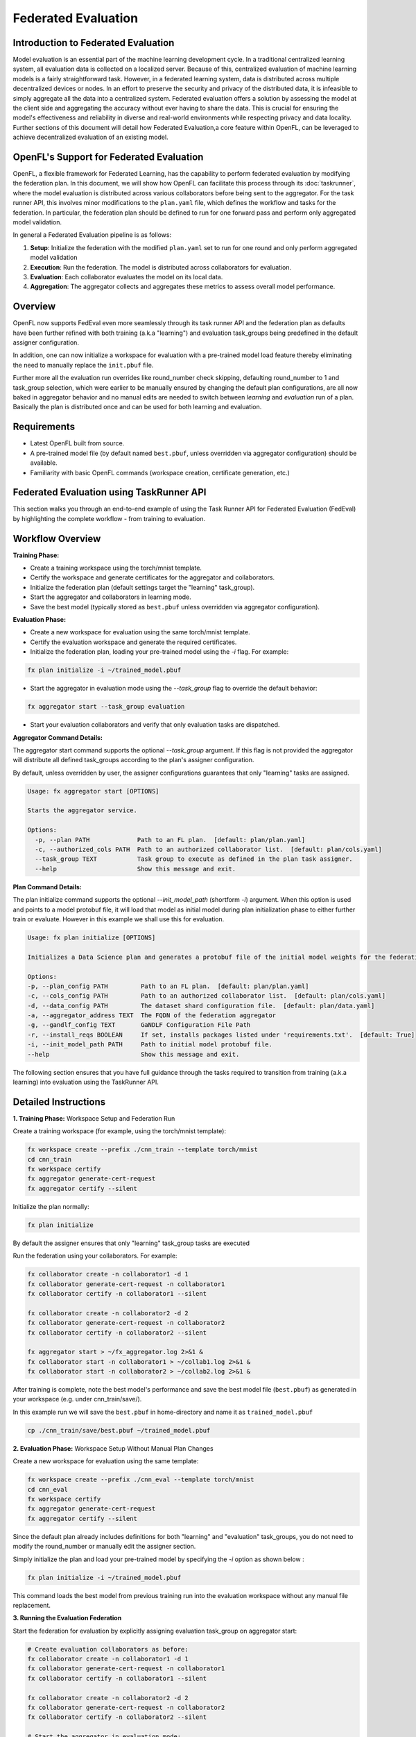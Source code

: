 .. # Copyright (C) 2020-2024 Intel Corporation
.. # SPDX-License-Identifier: Apache-2.0

Federated Evaluation
=======================================

Introduction to Federated Evaluation
-------------------------------------

Model evaluation is an essential part of the machine learning development cycle. In a traditional centralized learning system, all evaluation data is collected on a localized server. Because of this, centralized evaluation of machine learning models is a fairly straightforward task. However, in a federated learning system, data is distributed across multiple decentralized devices or nodes. In an effort to preserve the security and privacy of the distributed data, it is infeasible to simply aggregate all the data into a centralized system. Federated evaluation offers a solution by assessing the model at the client side and aggregating the accuracy without ever having to share the data. This is crucial for ensuring the model's effectiveness and reliability in diverse and real-world environments while respecting privacy and data locality. Further sections of this document will detail how Federated Evaluation,a core feature within OpenFL, can be leveraged to achieve decentralized evaluation of an existing model.

OpenFL's Support for Federated Evaluation
------------------------------------------

OpenFL, a flexible framework for Federated Learning, has the capability to perform federated evaluation by modifying the federation plan. In this document, we will show how OpenFL can facilitate this process through its :doc:`taskrunner`, where the model evaluation is distributed across various collaborators before being sent to the aggregator. For the task runner API, this involves minor modifications to the ``plan.yaml`` file, which defines the workflow and tasks for the federation. In particular, the federation plan should be defined to run for one forward pass and perform only aggregated model validation.

In general a Federated Evaluation pipeline is as follows:

1. **Setup**: Initialize the federation with the modified ``plan.yaml`` set to run for one round and only perform aggregated model validation
2. **Execution**: Run the federation. The model is distributed across collaborators for evaluation.
3. **Evaluation**: Each collaborator evaluates the model on its local data.
4. **Aggregation**: The aggregator collects and aggregates these metrics to assess overall model performance.

Overview
--------
OpenFL now supports FedEval even more seamlessly through its task runner API and the federation plan as defaults have been further refined with both training (a.k.a "learning") and evaluation task_groups being predefined in the default assigner configuration.

In addition, one can now initialize a workspace for evaluation with a pre-trained model load feature thereby eliminating the need to manually replace the ``init.pbuf`` file. 

Further more all the evaluation run overrides like round_number check skipping, defaulting round_number to 1 and task_group selection, which were earlier to be manually ensured by changing the default plan configurations, are all now baked in aggregator behavior and no manual edits are needed to switch between `learning` and `evaluation` run of a plan. Basically the plan is distributed once and can be used for both learning and evaluation.

Requirements
------------
- Latest OpenFL built from source.
- A pre-trained model file (by default named ``best.pbuf``, unless overridden via aggregator configuration) should be available.
- Familiarity with basic OpenFL commands (workspace creation, certificate generation, etc.)

Federated Evaluation using TaskRunner API
----------------------------------------------

This section walks you through an end-to-end example of using the Task Runner API for Federated Evaluation (FedEval) by highlighting  the complete workflow - from training to evaluation.

Workflow Overview
-----------------

**Training Phase:**

- Create a training workspace using the torch/mnist template.

- Certify the workspace and generate certificates for the aggregator and collaborators.

- Initialize the federation plan (default settings target the "learning" task_group).

- Start the aggregator and collaborators in learning mode.

- Save the best model (typically stored as ``best.pbuf`` unless overridden via aggregator configuration).

**Evaluation Phase:**

- Create a new workspace for evaluation using the same torch/mnist template.

- Certify the evaluation workspace and generate the required certificates.

- Initialize the federation plan, loading your pre-trained model using the `-i` flag. For example:

.. code-block:: bash

    fx plan initialize -i ~/trained_model.pbuf

- Start the aggregator in evaluation mode using the `--task_group` flag to override the default behavior:
    
.. code-block:: bash

    fx aggregator start --task_group evaluation
        
- Start your evaluation collaborators and verify that only evaluation tasks are dispatched.

**Aggregator Command Details:**

The aggregator start command supports the optional `--task_group` argument. If this flag is not provided the aggregator will distribute all defined task_groups according to the plan's assigner configuration.

By default, unless overridden by user, the assigner configurations guarantees that only "learning" tasks are assigned.

.. code-block:: shell

    Usage: fx aggregator start [OPTIONS]

    Starts the aggregator service.

    Options:
      -p, --plan PATH             Path to an FL plan.  [default: plan/plan.yaml]
      -c, --authorized_cols PATH  Path to an authorized collaborator list.  [default: plan/cols.yaml]
      --task_group TEXT           Task group to execute as defined in the plan task assigner.
      --help                      Show this message and exit.

**Plan Command Details:**

The plan initialize command supports the optional `--init_model_path` (shortform `-i`) argument. When this option is used and points to a model protobuf file, it will load that model as initial model during plan initialization phase to either further train or evaluate. However in this example we shall use this for evaluation.

.. code-block:: shell

    Usage: fx plan initialize [OPTIONS]

    Initializes a Data Science plan and generates a protobuf file of the initial model weights for the federation.

    Options:
    -p, --plan_config PATH         Path to an FL plan.  [default: plan/plan.yaml]
    -c, --cols_config PATH         Path to an authorized collaborator list.  [default: plan/cols.yaml]
    -d, --data_config PATH         The dataset shard configuration file.  [default: plan/data.yaml]
    -a, --aggregator_address TEXT  The FQDN of the federation aggregator
    -g, --gandlf_config TEXT       GaNDLF Configuration File Path
    -r, --install_reqs BOOLEAN     If set, installs packages listed under 'requirements.txt'.  [default: True]
    -i, --init_model_path PATH     Path to initial model protobuf file.
    --help                         Show this message and exit.

The following section ensures that you have full guidance through the tasks required to transition from training (a.k.a learning) into evaluation using the TaskRunner API.

Detailed Instructions
---------------------

**1. Training Phase:** Workspace Setup and Federation Run

Create a training workspace (for example, using the torch/mnist template):

.. code-block:: bash

    fx workspace create --prefix ./cnn_train --template torch/mnist
    cd cnn_train
    fx workspace certify
    fx aggregator generate-cert-request
    fx aggregator certify --silent

Initialize the plan normally:

.. code-block:: bash

    fx plan initialize

By default the assigner ensures that only "learning" task_group tasks are executed

Run the federation using your collaborators. For example:

.. code-block:: bash

    fx collaborator create -n collaborator1 -d 1
    fx collaborator generate-cert-request -n collaborator1
    fx collaborator certify -n collaborator1 --silent

    fx collaborator create -n collaborator2 -d 2
    fx collaborator generate-cert-request -n collaborator2
    fx collaborator certify -n collaborator2 --silent

    fx aggregator start > ~/fx_aggregator.log 2>&1 &
    fx collaborator start -n collaborator1 > ~/collab1.log 2>&1 &
    fx collaborator start -n collaborator2 > ~/collab2.log 2>&1 &

After training is complete, note the best model's performance and save the best model file (``best.pbuf``) as generated in your workspace (e.g. under cnn_train/save/).

In this example run we will save the ``best.pbuf`` in home-directory and name it as ``trained_model.pbuf``

.. code-block:: bash

    cp ./cnn_train/save/best.pbuf ~/trained_model.pbuf


**2. Evaluation Phase:** Workspace Setup Without Manual Plan Changes

Create a new workspace for evaluation using the same template:

.. code-block:: bash

    fx workspace create --prefix ./cnn_eval --template torch/mnist
    cd cnn_eval
    fx workspace certify
    fx aggregator generate-cert-request
    fx aggregator certify --silent

Since the default plan already includes definitions for both "learning" and "evaluation" task_groups, you do not need to modify the round_number or manually edit the assigner section. 

Simply initialize the plan and load your pre-trained model by specifying the `-i` option as shown below :

.. code-block:: bash

    fx plan initialize -i ~/trained_model.pbuf

This command loads the best model from previous training run into the evaluation workspace without any manual file replacement.

**3. Running the Evaluation Federation**

Start the federation for evaluation by explicitly assigning evaluation task_group on aggregator start:

.. code-block:: bash

    # Create evaluation collaborators as before:
    fx collaborator create -n collaborator1 -d 1
    fx collaborator generate-cert-request -n collaborator1
    fx collaborator certify -n collaborator1 --silent

    fx collaborator create -n collaborator2 -d 2
    fx collaborator generate-cert-request -n collaborator2
    fx collaborator certify -n collaborator2 --silent

    # Start the aggregator in evaluation mode:
    fx aggregator start --task_group evaluation > ~/fx_aggregator.log 2>&1 &
    fx collaborator start -n collaborator1 > ~/collab1.log 2>&1 &
    fx collaborator start -n collaborator2 > ~/collab2.log 2>&1 &

With the aggregator running with the "evaluation" task_group (set via `--task_group evaluation`), it will automatically bypass the round_number check and dispatch only the evaluation task i.e 'aggregated_model_validation' to each collaborator. 

Aggregator will further ensure that the evaluation tasks run only for 1 iteration irrespective of the number of rounds of training defined in the plan.

Log messages will indicate that:
   - The aggregator is set to "evaluation" mode.
   - Aggregator will log skipping of round number check and overrides to number of rounds of federation run.
   - Collaborators are receiving only the aggregated model validation task.
   - The final aggregated accuracy is reported matching the pre-trained model's performance

New Features Highlight
----------------------
- **Default Plan Completeness:** Both "learning" and "evaluation" task_groups are pre-defined in the default assigner. No manual edits are necessary.
- **Model Loading via Initialization:** Use the ``fx plan initialize -i`` option to load a pre-trained ``best.pbuf`` model directly during plan initialization.
- **Command-Line Flag for task_group selection:** The ``--task_group`` flag allows the aggregator to switch to any task_group present in the assigner.

Troubleshooting
---------------
- **Plan Initialization:** Ensure that fx plan initialize -i correctly loads your pre-trained model (check the log output).
- **Certificate Validity:** Verify that all certificate generation steps have completed successfully.
- **Log Monitoring:** Use tail on the various logs (plan, aggregator, collaborator) to confirm that only evaluation tasks are being dispatched.
- **Network and TLS:** Confirm that network settings (e.g. aggregator address, port, and TLS configurations) remain consistent between training and evaluation.

Conclusion
----------
FedEval feature being more tightly integrated, one no longer needs to modify the federation plan manually for evaluation rounds nor manually replace the ``init.pbuf`` file.

Simply load the best model using the `-i`` option with `fx plan initialize` and run the aggregator with the `--task_group evaluation` flag.

These improvements simplify switching between learning and evaluation tasks via task_groups and ensure a seamless workflow for federated model assessment.
